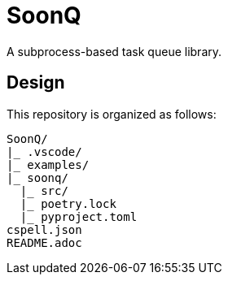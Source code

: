 = SoonQ

A subprocess-based task queue library.

== Design

This repository is organized as follows:

....
SoonQ/
|_ .vscode/
|_ examples/
|_ soonq/
  |_ src/
  |_ poetry.lock
  |_ pyproject.toml
cspell.json
README.adoc
....
